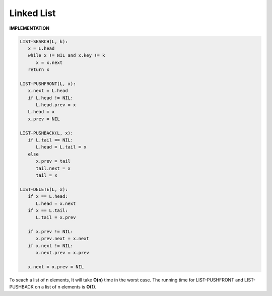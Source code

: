 ***********
Linked List
***********

**IMPLEMENTATION**

.. code-block:: none

   LIST-SEARCH(L, k):
      x = L.head
      while x != NIL and x.key != k
         x = x.next
      return x

   LIST-PUSHFRONT(L, x):
      x.next = L.head
      if L.head != NIL:
         L.head.prev = x
      L.head = x
      x.prev = NIL

   LIST-PUSHBACK(L, x):
      if L.tail == NIL:
         L.head = L.tail = x
      else
         x.prev = tail
         tail.next = x
         tail = x

   LIST-DELETE(L, x):
      if x == L.head:
         L.head = x.next
      if x == L.tail:
         L.tail = x.prev

      if x.prev != NIL:
         x.prev.next = x.next
      if x.next != NIL:
         x.next.prev = x.prev

      x.next = x.prev = NIL

To seach a list of n elements, It will take **O(n)** time in the worst case.
The running time for LIST-PUSHFRONT and LIST-PUSHBACK on a list of n elements is **O(1)**.



